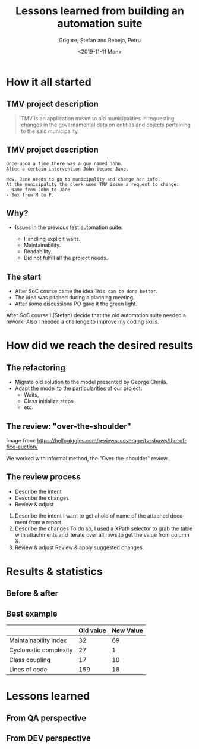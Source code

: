 #+options: toc:nil date:nil num:nil
#+title: Lessons learned from building an automation suite
#+date: <2019-11-11 Mon>
#+author: Grigore, Ștefan and Rebeja, Petru
#+language: en
#+select_tags: export
#+exclude_tags: noexport
#+creator: Emacs 26.3 (Org mode 9.2.6)
* How it all started
** TMV project description
   #+begin_quote
   TMV is an application meant to aid municipalities in requesting changes in the governamental data on entities and objects pertaining to the said municipality.
   #+end_quote
** TMV project description
   #+begin_example
   Once upon a time there was a guy named John.
   After a certain intervention John became Jane.

   Now, Jane needs to go to municipality and change her info.
   At the municipality the clerk uses TMV issue a request to change:
   - Name from John to Jane
   - Sex from M to F.
   #+end_example
** Why?
   - Issues in the previous test automation suite:
     #+ATTR_REVEAL: :frag (appear)
     - Handling explicit waits.
     - Maintainability.
     - Readability.
     - Did not fulfill all the project needs.
** The start
   #+ATTR_REVEAL: :frag (appear)
   - After SoC course came the idea =This can be done better=.
   - The idea was pitched during a planning meeting.
   - After some discussions PO gave it the green light.
  #+begin_notes
  After SoC course I (Ștefan) decide that the old automation suite needed a rework.
  Also I needed a challenge to improve my coding skills.
  #+end_notes
* How did we reach the desired results
** The refactoring
   #+ATTR_REVEAL: :frag (appear)
   - Migrate old solution to the model presented by George Chirilă.
   - Adapt the model to the particularities of our project:
     - Waits,
     - Class initialize steps
     - etc.
** The review: "over-the-shoulder"
   #+ATTR_HTML: :width 75%
   [[file:img/over-shoulder-review.png]]
   #+ATTR_HTML: :style font-size: small
   Image from: [[https://hellogiggles.com/reviews-coverage/tv-shows/the-office-auction/]]
   #+begin_notes
   We worked with informal method, the  "Over-the-shoulder" review.
   #+end_notes
** The review process
   #+ATTR_REVEAL: :frag (appear)
   - Describe the intent
   - Describe the changes
   - Review & adjust
   #+begin_notes
   1. Describe the intent
      I want to get ahold of name of the attached document from a report.
   2. Describe the changes
      To do so, I used a XPath selector to grab the table with attachments and iterate over all rows to get the value from column X.
   3. Review & adjust
      Review & apply suggested changes.
   #+end_notes
* Results & statistics
** Before & after
   #+ATTR_HTML: :width 70%
   [[file:img/before-and-after.png]]
** Best example
   |                       | Old value | New Value |
   |-----------------------+-----------+-----------|
   | Maintainability index |        32 |        69 |
   | Cyclomatic complexity |        27 |         1 |
   | Class coupling        |        17 |        10 |
   | Lines of code         |       159 |        18 |
   #+begin_notes
   #+end_notes
* Lessons learned
** From QA perspective
** From DEV perspective
